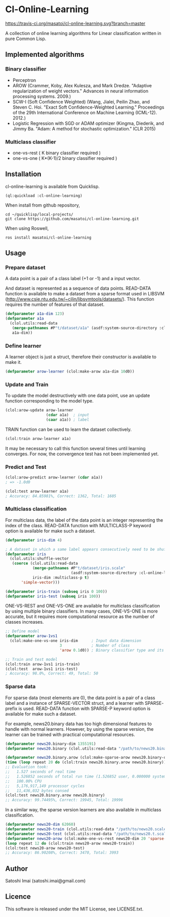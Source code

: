 * Cl-Online-Learning

[[http://quickdocs.org/cl-online-learning/][http://quickdocs.org/badge/cl-online-learning.svg]]
[[https://travis-ci.org/masatoi/cl-online-learning][https://travis-ci.org/masatoi/cl-online-learning.svg?branch=master]]

A collection of online learning algorithms for Linear classification written in pure Common Lisp.

** Implemented algorithms

*** Binary classifier
- Perceptron
- AROW (Crammer, Koby, Alex Kulesza, and Mark Dredze. "Adaptive regularization of weight vectors." Advances in neural information processing systems. 2009.)
- SCW-I (Soft Confidence Weighted) (Wang, Jialei, Peilin Zhao, and Steven C. Hoi. "Exact Soft Confidence-Weighted Learning." Proceedings of the 29th International Conference on Machine Learning (ICML-12). 2012.)
- Logistic Regression with SGD or ADAM optimizer (Kingma, Diederik, and Jimmy Ba. "Adam: A method for stochastic optimization." ICLR 2015)

*** Multiclass classifier
- one-vs-rest ( K binary classifier required )
- one-vs-one ( K*(K-1)/2 binary classifier required )

** Installation
cl-online-learning is available from Quicklisp.
#+BEGIN_SRC 
(ql:quickload :cl-online-learning)
#+END_SRC

When install from github repository,
#+BEGIN_SRC 
cd ~/quicklisp/local-projects/
git clone https://github.com/masatoi/cl-online-learning.git
#+END_SRC
When using Roswell,
#+BEGIN_SRC 
ros install masatoi/cl-online-learning
#+END_SRC
** Usage
*** Prepare dataset
A data point is a pair of a class label (+1 or -1) and a input vector.

And dataset is represented as a sequence of data points.
READ-DATA function is available to make a dataset from a sparse format used in LIBSVM (http://www.csie.ntu.edu.tw/~cjlin/libsvmtools/datasets/). This function requires the number of features of that dataset.
#+BEGIN_SRC lisp
(defparameter a1a-dim 123)
(defparameter a1a
  (clol.utils:read-data
   (merge-pathnames #P"t/dataset/a1a" (asdf:system-source-directory :cl-online-learning))
   a1a-dim))
#+END_SRC

*** Define learner
A learner object is just a struct, therefore their constructor is available to make it.
#+BEGIN_SRC lisp
(defparameter arow-learner (clol:make-arow a1a-dim 10d0))
#+END_SRC

*** Update and Train
To update the model destructively with one data point, use an update function corresponding to the model type.
#+BEGIN_SRC lisp
(clol:arow-update arow-learner
                  (cdar a1a)  ; input
                  (caar a1a)) ; label
#+END_SRC
TRAIN function can be used to learn the dataset collectively.
#+BEGIN_SRC lisp
(clol:train arow-learner a1a)
#+END_SRC
It may be necessary to call this function several times until learning converges. For now, the convergence test has not been implemented yet.

*** Predict and Test
#+BEGIN_SRC lisp
(clol:arow-predict arow-learner (cdar a1a))
; => -1.0d0

(clol:test arow-learner a1a)
; Accuracy: 84.85981%, Correct: 1362, Total: 1605
#+END_SRC

*** Multiclass classification
For multiclass data, the label of the data point is an integer representing the index of the class. READ-DATA function with MULTICLASS-P keyword option is available for make such a dataset.
#+BEGIN_SRC lisp
(defparameter iris-dim 4)

; A dataset in which a same label appears consecutively need to be shuffled
(defparameter iris
  (clol.utils:shuffle-vector
   (coerce (clol.utils:read-data
            (merge-pathnames #P"t/dataset/iris.scale"
                             (asdf:system-source-directory :cl-online-learning))
            iris-dim :multiclass-p t)
	   'simple-vector)))

(defparameter iris-train (subseq iris 0 100))
(defparameter iris-test (subseq iris 100))
#+END_SRC
ONE-VS-REST and ONE-VS-ONE are available for multiclass classification by using multiple binary classifiers. In many cases, ONE-VS-ONE is more accurate, but it requires more computational resource as the number of classes increases.
#+BEGIN_SRC lisp
;; Define model
(defparameter arow-1vs1
  (clol:make-one-vs-one iris-dim      ; Input data dimension
                        3             ; Number of class
                        'arow 0.1d0)) ; Binary classifier type and its parameters

;; Train and test model
(clol:train arow-1vs1 iris-train)
(clol:test  arow-1vs1 iris-test)
; Accuracy: 98.0%, Correct: 49, Total: 50
#+END_SRC

*** Sparse data
For sparse data (most elements are 0), the data point is a pair of a class label and a instance of SPARSE-VECTOR struct, and a learner with SPARSE- prefix is used. READ-DATA function with SPARSE-P keyword option is available for make such a dataset.

For example, news20.binary data has too high dimensional features to handle with normal learners. However, by using the sparse version, the learner can be trained with practical computational resources.
#+BEGIN_SRC lisp
(defparameter news20.binary-dim 1355191)
(defparameter news20.binary (clol.utils:read-data "/path/to/news20.binary" news20.binary-dim :sparse-p t))

(defparameter news20.binary.arow (clol:make-sparse-arow news20.binary-dim 10d0))
(time (loop repeat 20 do (clol:train news20.binary.arow news20.binary)))
;; Evaluation took:
;;   1.527 seconds of real time
;;   1.526852 seconds of total run time (1.526852 user, 0.000000 system)
;;   100.00% CPU
;;   5,176,917,149 processor cycles
;;   11,436,032 bytes consed
(clol:test news20.binary.arow news20.binary)
;; Accuracy: 99.74495%, Correct: 19945, Total: 19996
#+END_SRC

In a similar way, the sparse version learners are also available in multiclass classification.

#+BEGIN_SRC lisp
(defparameter news20-dim 62060)
(defparameter news20-train (clol.utils:read-data "/path/to/news20.scale" news20-dim :sparse-p t :multiclass-p t))
(defparameter news20-test (clol.utils:read-data "/path/to/news20.t.scale" news20-dim :sparse-p t :multiclass-p t))
(defparameter news20-arow (clol:make-one-vs-rest news20-dim 20 'sparse-arow 10d0))
(loop repeat 12 do (clol:train news20-arow news20-train))
(clol:test news20-arow news20-test)
;; Accuracy: 86.90208%, Correct: 3470, Total: 3993
#+END_SRC

# *** Benchimark

** Author
Satoshi Imai (satoshi.imai@gmail.com)

** Licence
This software is released under the MIT License, see LICENSE.txt.

